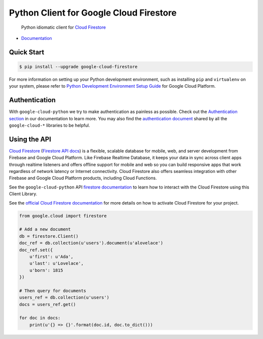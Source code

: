 Python Client for Google Cloud Firestore
========================================

    Python idiomatic client for `Cloud Firestore`_

.. _Cloud Firestore: https://cloud.google.com/firestore/docs/

-  `Documentation`_

.. _Documentation: https://googlecloudplatform.github.io/google-cloud-python/latest/firestore/client.html

Quick Start
-----------

.. code-block:: console

    $ pip install --upgrade google-cloud-firestore

For more information on setting up your Python development environment,
such as installing ``pip`` and ``virtualenv`` on your system, please refer
to `Python Development Environment Setup Guide`_ for Google Cloud Platform.

.. _Python Development Environment Setup Guide: https://cloud.google.com/python/setup

Authentication
--------------

With ``google-cloud-python`` we try to make authentication as painless as
possible. Check out the `Authentication section`_ in our documentation to
learn more. You may also find the `authentication document`_ shared by all
the ``google-cloud-*`` libraries to be helpful.

.. _Authentication section: https://google-cloud-python.readthedocs.io/en/latest/core/auth.html
.. _authentication document: https://github.com/GoogleCloudPlatform/google-cloud-common/tree/master/authentication

Using the API
-------------

`Cloud Firestore`_ (`Firestore API docs`_) is a flexible, scalable
database for mobile, web, and server development from Firebase and Google
Cloud Platform. Like Firebase Realtime Database, it keeps your data in
sync across client apps through realtime listeners and offers offline support
for mobile and web so you can build responsive apps that work regardless of
network latency or Internet connectivity. Cloud Firestore also offers seamless
integration with other Firebase and Google Cloud Platform products,
including Cloud Functions.

.. _Firestore API docs: https://cloud.google.com/firestore/docs/

See the ``google-cloud-python`` API `firestore documentation`_ to learn how to
interact with the Cloud Firestore using this Client Library.

.. _firestore documentation: https://googlecloudplatform.github.io/google-cloud-python/latest/firestore/client.html

See the `official Cloud Firestore documentation`_ for more details on
how to activate Cloud Firestore for your project.

.. _official Cloud Firestore documentation: https://cloud.google.com/firestore/docs/

.. code:: python

    from google.cloud import firestore

    # Add a new document
    db = firestore.Client()
    doc_ref = db.collection(u'users').document(u'alovelace')
    doc_ref.set({
        u'first': u'Ada',
        u'last': u'Lovelace',
        u'born': 1815
    })

    # Then query for documents
    users_ref = db.collection(u'users')
    docs = users_ref.get()

    for doc in docs:
        print(u'{} => {}'.format(doc.id, doc.to_dict()))


